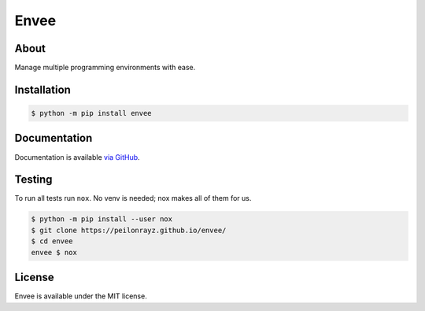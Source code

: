 Envee
=====

.. image:: https://travis-ci.com/Peilonrayz/envee.svg?branch=master
   :target: https://travis-ci.com/Peilonrayz/envee
   :alt: Build Status

About
-----

Manage multiple programming environments with ease.

Installation
------------

.. code:: shell

   $ python -m pip install envee

Documentation
-------------

Documentation is available `via GitHub <https://peilonrayz.github.io/envee/>`_.

Testing
-------

To run all tests run ``nox``. No venv is needed; nox makes all of them for us.

.. code:: shell

   $ python -m pip install --user nox
   $ git clone https://peilonrayz.github.io/envee/
   $ cd envee
   envee $ nox

License
-------

Envee is available under the MIT license.
